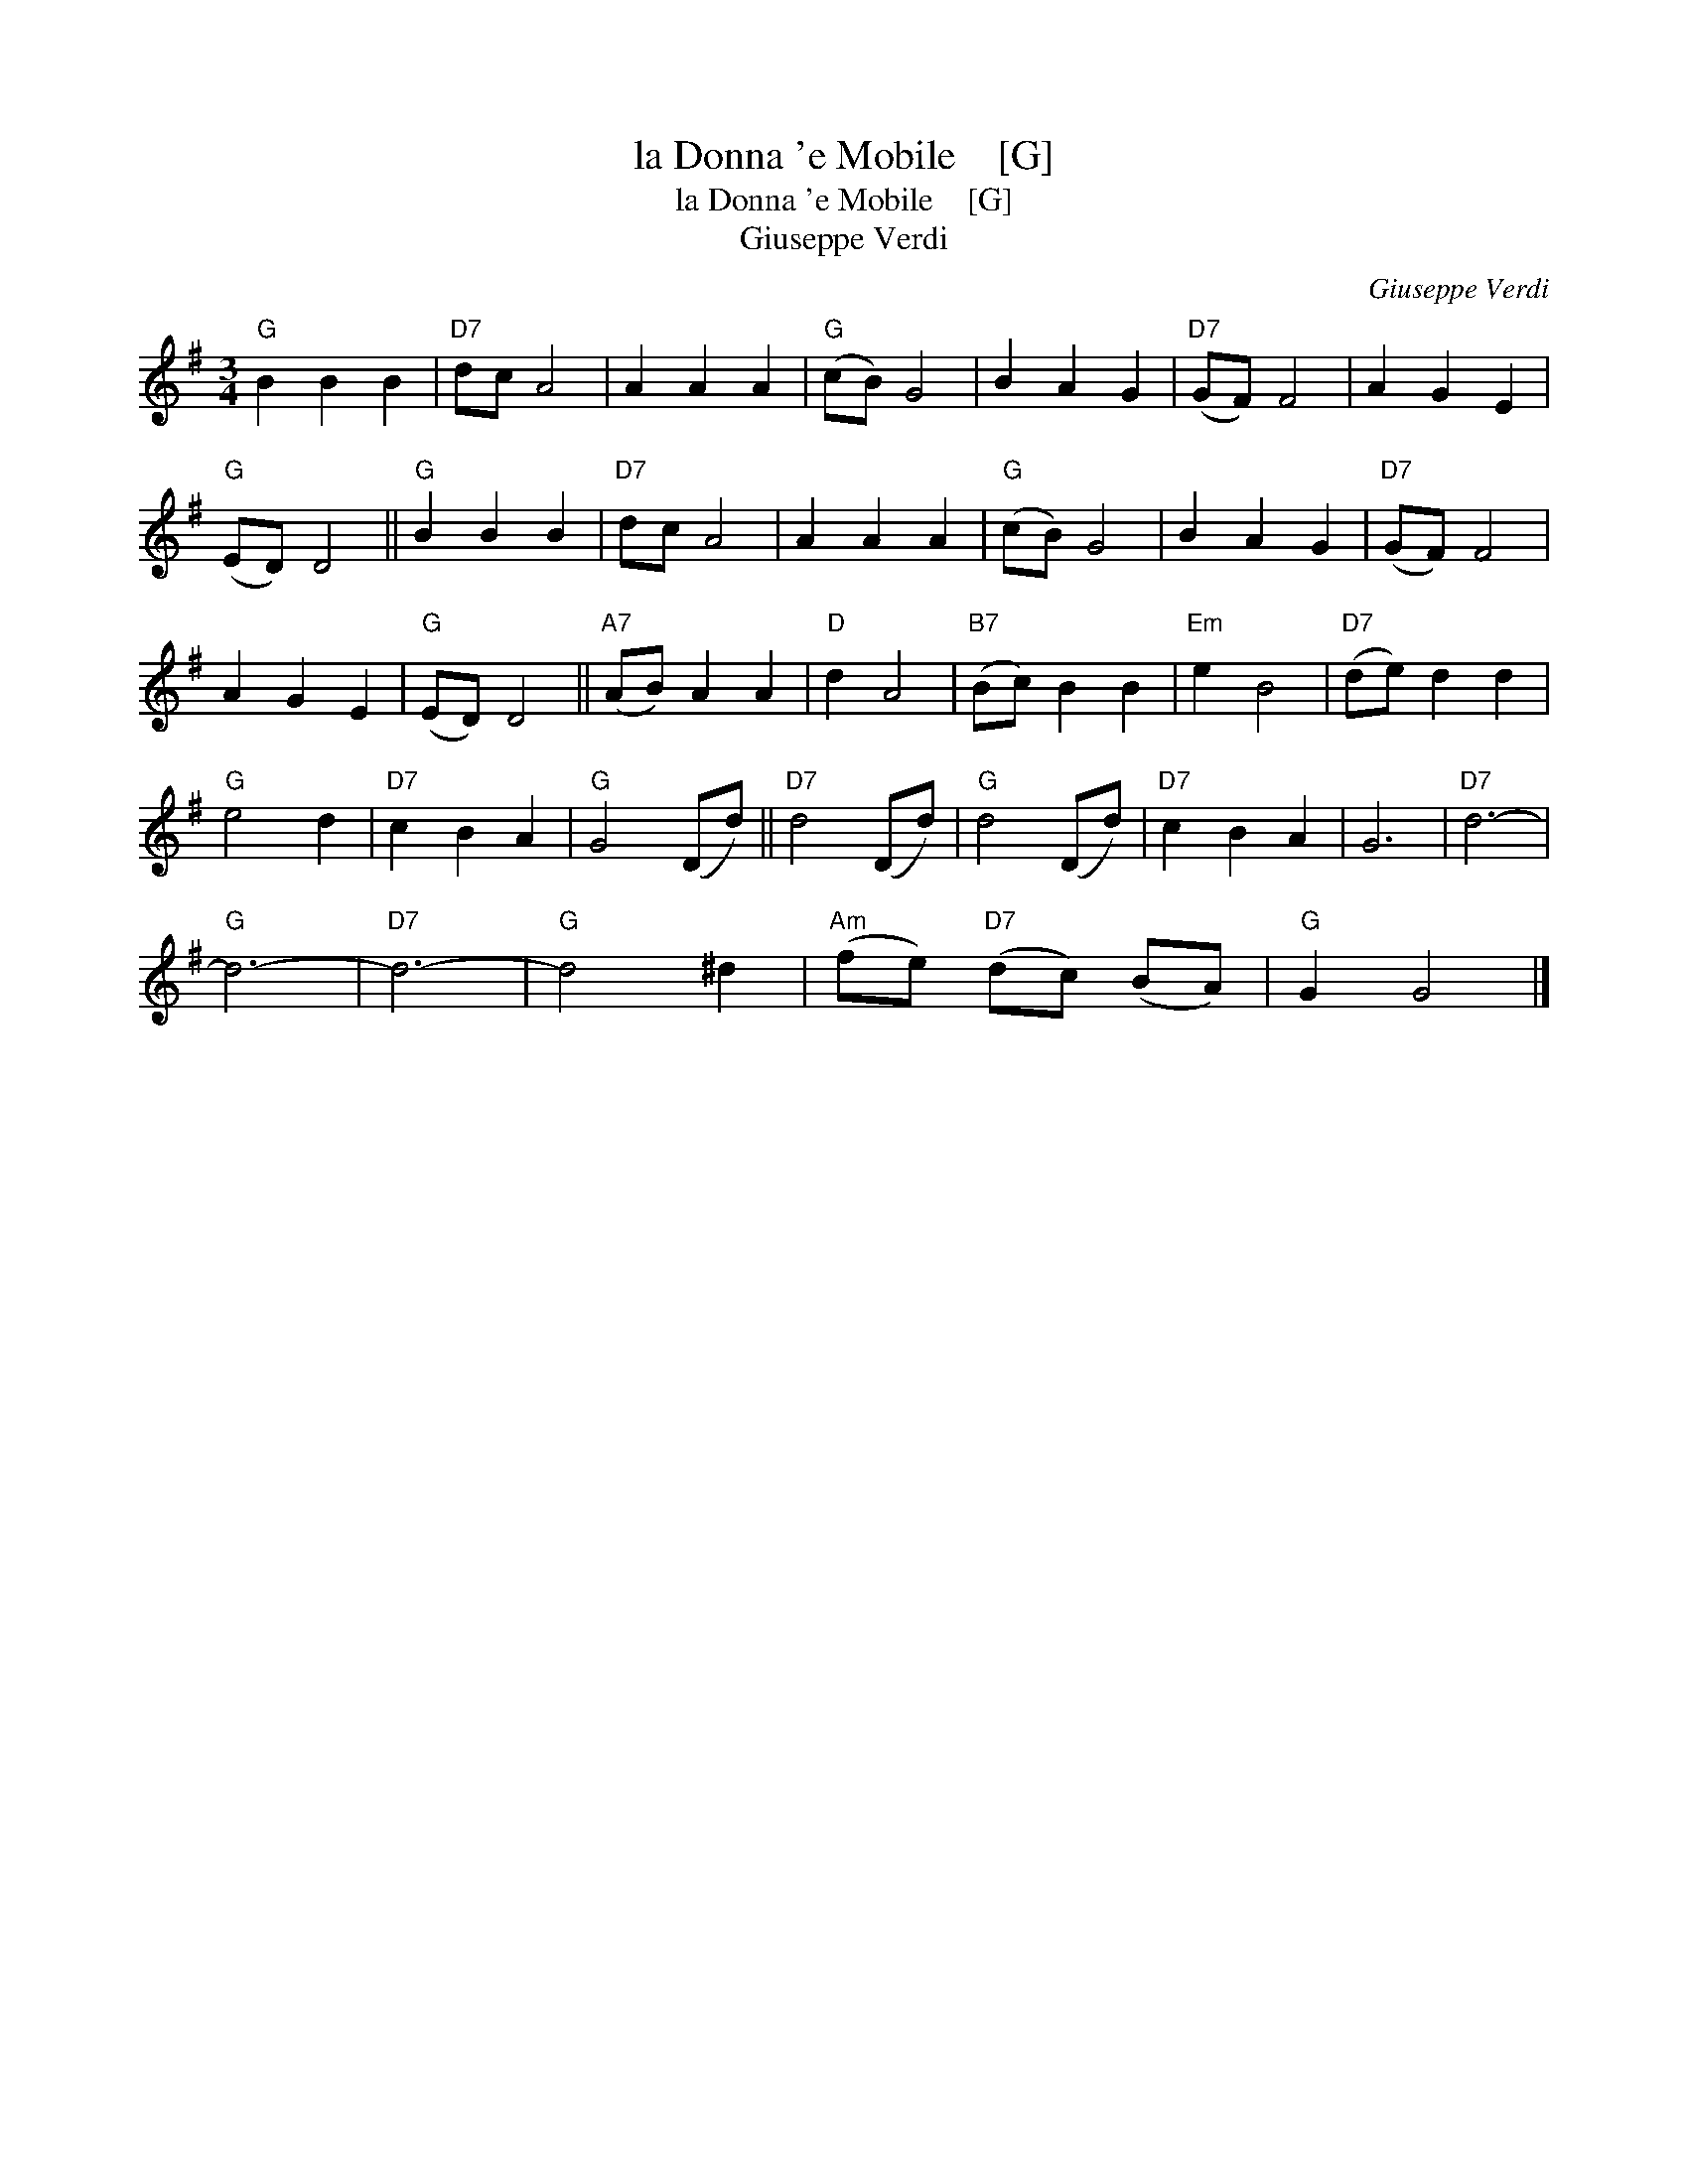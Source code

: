 X:1
T:la Donna 'e Mobile    [G]
T:la Donna 'e Mobile    [G]
T:Giuseppe Verdi
C:Giuseppe Verdi
L:1/8
M:3/4
K:G
V:1 treble 
V:1
"G" B2 B2 B2 |"D7" dc A4 | A2 A2 A2 |"G" (cB) G4 | B2 A2 G2 |"D7" (GF) F4 | A2 G2 E2 | %7
"G" (ED) D4 ||"G" B2 B2 B2 |"D7" dc A4 | A2 A2 A2 |"G" (cB) G4 | B2 A2 G2 |"D7" (GF) F4 | %14
 A2 G2 E2 |"G" (ED) D4 ||"A7" (AB) A2 A2 |"D" d2 A4 |"B7" (Bc) B2 B2 |"Em" e2 B4 |"D7" (de) d2 d2 | %21
"G" e4 d2 |"D7" c2 B2 A2 |"G" G4 (Dd) ||"D7" d4 (Dd) |"G" d4 (Dd) |"D7" c2 B2 A2 | G6 |"D7" d6- | %29
"G" d6- |"D7" d6- |"G" d4 ^d2 |"Am" (fe)"D7" (dc) (BA) |"G" G2 G4 |] %34


